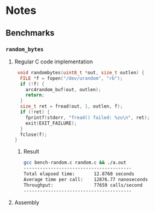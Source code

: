 * Notes
** Benchmarks
*** =random_bytes=
**** Regular C code implementation
#+begin_src c
 void randombytes(uint8_t *out, size_t outlen) {
  FILE *f = fopen("/dev/urandom", "rb");
  if (!f) {
    arc4random_buf(out, outlen);
    return;
  }
  size_t ret = fread(out, 1, outlen, f);
  if (!ret) {
    fprintf(stderr, "fread() failed: %zu\n", ret);
    exit(EXIT_FAILURE);
  }
  fclose(f);
}
#+end_src
***** Result
#+begin_src bash
 gcc bench-random.c random.c && ./a.out
 ----------------------------------------
 Total elapsed time:       12.8768 seconds
 Average time per call:    12876.77 nanoseconds
 Throughput:               77659 calls/second
 ----------------------------------------
#+end_src
**** Assembly
